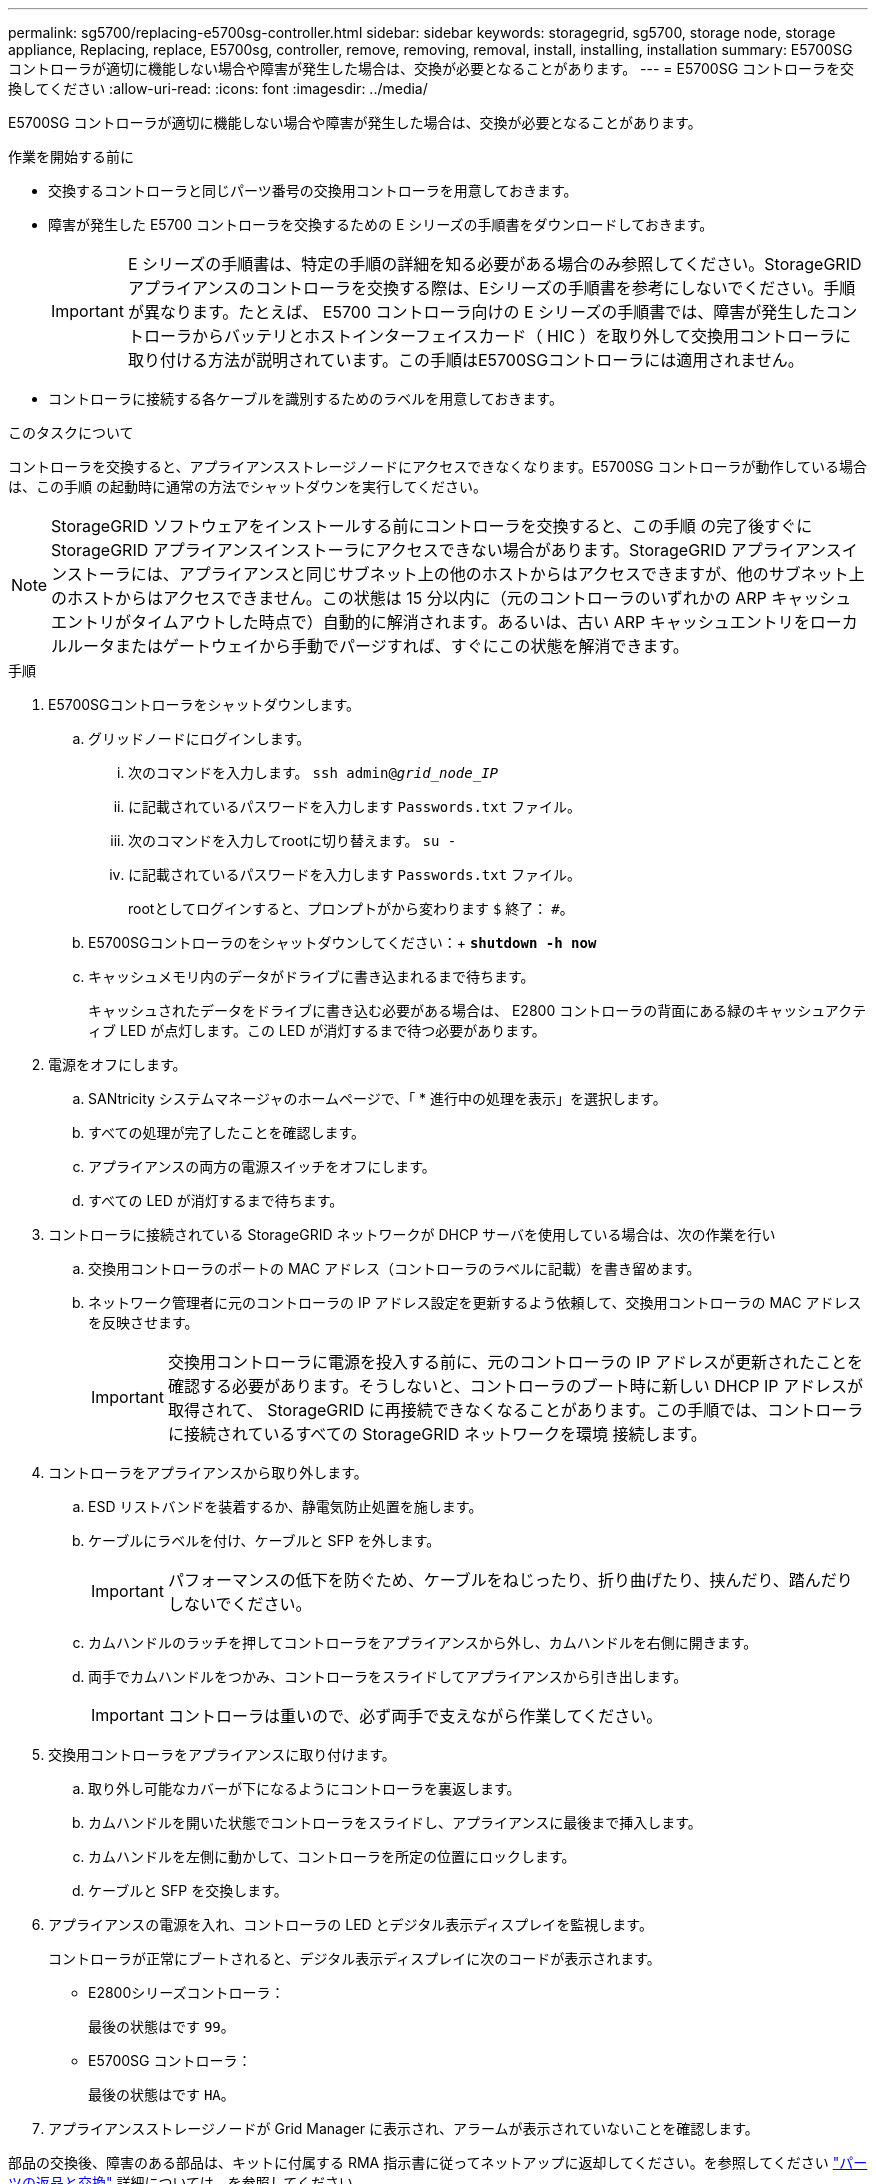 ---
permalink: sg5700/replacing-e5700sg-controller.html 
sidebar: sidebar 
keywords: storagegrid, sg5700, storage node, storage appliance, Replacing, replace, E5700sg, controller, remove, removing, removal, install, installing, installation 
summary: E5700SG コントローラが適切に機能しない場合や障害が発生した場合は、交換が必要となることがあります。 
---
= E5700SG コントローラを交換してください
:allow-uri-read: 
:icons: font
:imagesdir: ../media/


[role="lead"]
E5700SG コントローラが適切に機能しない場合や障害が発生した場合は、交換が必要となることがあります。

.作業を開始する前に
* 交換するコントローラと同じパーツ番号の交換用コントローラを用意しておきます。
* 障害が発生した E5700 コントローラを交換するための E シリーズの手順書をダウンロードしておきます。
+

IMPORTANT: E シリーズの手順書は、特定の手順の詳細を知る必要がある場合のみ参照してください。StorageGRID アプライアンスのコントローラを交換する際は、Eシリーズの手順書を参考にしないでください。手順が異なります。たとえば、 E5700 コントローラ向けの E シリーズの手順書では、障害が発生したコントローラからバッテリとホストインターフェイスカード（ HIC ）を取り外して交換用コントローラに取り付ける方法が説明されています。この手順はE5700SGコントローラには適用されません。

* コントローラに接続する各ケーブルを識別するためのラベルを用意しておきます。


.このタスクについて
コントローラを交換すると、アプライアンスストレージノードにアクセスできなくなります。E5700SG コントローラが動作している場合は、この手順 の起動時に通常の方法でシャットダウンを実行してください。


NOTE: StorageGRID ソフトウェアをインストールする前にコントローラを交換すると、この手順 の完了後すぐに StorageGRID アプライアンスインストーラにアクセスできない場合があります。StorageGRID アプライアンスインストーラには、アプライアンスと同じサブネット上の他のホストからはアクセスできますが、他のサブネット上のホストからはアクセスできません。この状態は 15 分以内に（元のコントローラのいずれかの ARP キャッシュエントリがタイムアウトした時点で）自動的に解消されます。あるいは、古い ARP キャッシュエントリをローカルルータまたはゲートウェイから手動でパージすれば、すぐにこの状態を解消できます。

.手順
. E5700SGコントローラをシャットダウンします。
+
.. グリッドノードにログインします。
+
... 次のコマンドを入力します。 `ssh admin@_grid_node_IP_`
... に記載されているパスワードを入力します `Passwords.txt` ファイル。
... 次のコマンドを入力してrootに切り替えます。 `su -`
... に記載されているパスワードを入力します `Passwords.txt` ファイル。
+
rootとしてログインすると、プロンプトがから変わります `$` 終了： `#`。



.. E5700SGコントローラのをシャットダウンしてください：+
`*shutdown -h now*`
.. キャッシュメモリ内のデータがドライブに書き込まれるまで待ちます。
+
キャッシュされたデータをドライブに書き込む必要がある場合は、 E2800 コントローラの背面にある緑のキャッシュアクティブ LED が点灯します。この LED が消灯するまで待つ必要があります。



. 電源をオフにします。
+
.. SANtricity システムマネージャのホームページで、「 * 進行中の処理を表示」を選択します。
.. すべての処理が完了したことを確認します。
.. アプライアンスの両方の電源スイッチをオフにします。
.. すべての LED が消灯するまで待ちます。


. コントローラに接続されている StorageGRID ネットワークが DHCP サーバを使用している場合は、次の作業を行い
+
.. 交換用コントローラのポートの MAC アドレス（コントローラのラベルに記載）を書き留めます。
.. ネットワーク管理者に元のコントローラの IP アドレス設定を更新するよう依頼して、交換用コントローラの MAC アドレスを反映させます。
+

IMPORTANT: 交換用コントローラに電源を投入する前に、元のコントローラの IP アドレスが更新されたことを確認する必要があります。そうしないと、コントローラのブート時に新しい DHCP IP アドレスが取得されて、 StorageGRID に再接続できなくなることがあります。この手順では、コントローラに接続されているすべての StorageGRID ネットワークを環境 接続します。



. コントローラをアプライアンスから取り外します。
+
.. ESD リストバンドを装着するか、静電気防止処置を施します。
.. ケーブルにラベルを付け、ケーブルと SFP を外します。
+

IMPORTANT: パフォーマンスの低下を防ぐため、ケーブルをねじったり、折り曲げたり、挟んだり、踏んだりしないでください。

.. カムハンドルのラッチを押してコントローラをアプライアンスから外し、カムハンドルを右側に開きます。
.. 両手でカムハンドルをつかみ、コントローラをスライドしてアプライアンスから引き出します。
+

IMPORTANT: コントローラは重いので、必ず両手で支えながら作業してください。



. 交換用コントローラをアプライアンスに取り付けます。
+
.. 取り外し可能なカバーが下になるようにコントローラを裏返します。
.. カムハンドルを開いた状態でコントローラをスライドし、アプライアンスに最後まで挿入します。
.. カムハンドルを左側に動かして、コントローラを所定の位置にロックします。
.. ケーブルと SFP を交換します。


. アプライアンスの電源を入れ、コントローラの LED とデジタル表示ディスプレイを監視します。
+
コントローラが正常にブートされると、デジタル表示ディスプレイに次のコードが表示されます。

+
** E2800シリーズコントローラ：
+
最後の状態はです `99`。

** E5700SG コントローラ：
+
最後の状態はです `HA`。



. アプライアンスストレージノードが Grid Manager に表示され、アラームが表示されていないことを確認します。


部品の交換後、障害のある部品は、キットに付属する RMA 指示書に従ってネットアップに返却してください。を参照してください https://mysupport.netapp.com/site/info/rma["パーツの返品と交換"^] 詳細については、を参照してください。

.関連情報
http://mysupport.netapp.com/info/web/ECMP1658252.html["NetApp E シリーズシステムのドキュメントのサイト"^]

